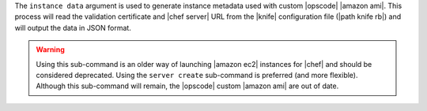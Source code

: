 .. The contents of this file are included in multiple topics.
.. This file describes a command or a sub-command for Knife.
.. This file should not be changed in a way that hinders its ability to appear in multiple documentation sets.


The ``instance data`` argument is used to generate instance metadata used with custom |opscode| |amazon ami|. This process will read the validation certificate and |chef server| URL from the |knife| configuration file (|path knife rb|) and will output the data in JSON format.

.. warning:: Using this sub-command is an older way of launching |amazon ec2| instances for |chef| and should be considered deprecated. Using the ``server create`` sub-command is preferred (and more flexible). Although this sub-command will remain, the |opscode| custom |amazon ami| are out of date.

